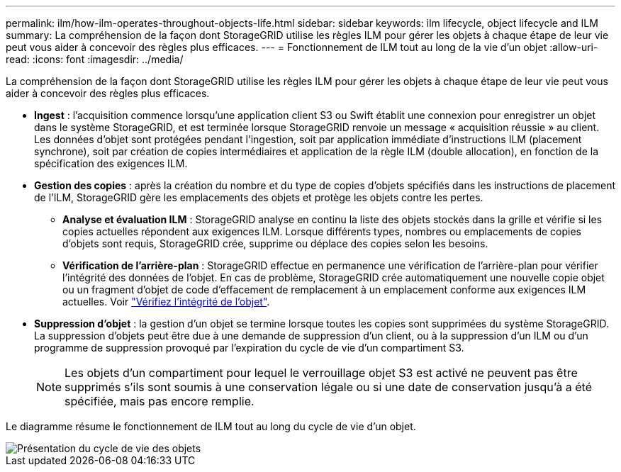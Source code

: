---
permalink: ilm/how-ilm-operates-throughout-objects-life.html 
sidebar: sidebar 
keywords: ilm lifecycle, object lifecycle and ILM 
summary: La compréhension de la façon dont StorageGRID utilise les règles ILM pour gérer les objets à chaque étape de leur vie peut vous aider à concevoir des règles plus efficaces. 
---
= Fonctionnement de ILM tout au long de la vie d'un objet
:allow-uri-read: 
:icons: font
:imagesdir: ../media/


[role="lead"]
La compréhension de la façon dont StorageGRID utilise les règles ILM pour gérer les objets à chaque étape de leur vie peut vous aider à concevoir des règles plus efficaces.

* *Ingest* : l'acquisition commence lorsqu'une application client S3 ou Swift établit une connexion pour enregistrer un objet dans le système StorageGRID, et est terminée lorsque StorageGRID renvoie un message « acquisition réussie » au client. Les données d'objet sont protégées pendant l'ingestion, soit par application immédiate d'instructions ILM (placement synchrone), soit par création de copies intermédiaires et application de la règle ILM (double allocation), en fonction de la spécification des exigences ILM.
* *Gestion des copies* : après la création du nombre et du type de copies d'objets spécifiés dans les instructions de placement de l'ILM, StorageGRID gère les emplacements des objets et protège les objets contre les pertes.
+
** *Analyse et évaluation ILM* : StorageGRID analyse en continu la liste des objets stockés dans la grille et vérifie si les copies actuelles répondent aux exigences ILM. Lorsque différents types, nombres ou emplacements de copies d'objets sont requis, StorageGRID crée, supprime ou déplace des copies selon les besoins.
** *Vérification de l'arrière-plan* : StorageGRID effectue en permanence une vérification de l'arrière-plan pour vérifier l'intégrité des données de l'objet. En cas de problème, StorageGRID crée automatiquement une nouvelle copie objet ou un fragment d'objet de code d'effacement de remplacement à un emplacement conforme aux exigences ILM actuelles. Voir link:../troubleshoot/verifying-object-integrity.html["Vérifiez l'intégrité de l'objet"].


* *Suppression d'objet* : la gestion d'un objet se termine lorsque toutes les copies sont supprimées du système StorageGRID. La suppression d'objets peut être due à une demande de suppression d'un client, ou à la suppression d'un ILM ou d'un programme de suppression provoqué par l'expiration du cycle de vie d'un compartiment S3.
+

NOTE: Les objets d'un compartiment pour lequel le verrouillage objet S3 est activé ne peuvent pas être supprimés s'ils sont soumis à une conservation légale ou si une date de conservation jusqu'à a été spécifiée, mais pas encore remplie.



Le diagramme résume le fonctionnement de ILM tout au long du cycle de vie d'un objet.

image::../media/overview_of_object_lifecycle.png[Présentation du cycle de vie des objets]
